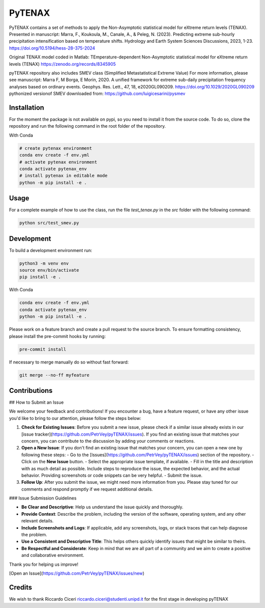 =================
PyTENAX
=================

PyTENAX contains a set of methods to apply the Non-Asymptotic statistical model for eXtreme
return levels (TENAX).
Presented in manuscript:
Marra, F., Koukoula, M., Canale, A., & Peleg, N. (2023). Predicting extreme sub-hourly precipitation intensification based on temperature shifts. Hydrology and Earth System Sciences Discussions, 2023, 1-23.
https://doi.org/10.5194/hess-28-375-2024

Original TENAX model coded in Matlab:
TEmperature-dependent Non-Asymptotic statistical model for eXtreme return levels (TENAX)
https://zenodo.org/records/8345905


pyTENAX repository also includes SMEV class (Simplified Metastatistical Extreme Value)
For more information, please see manuscript:
Marra F, M Borga, E Morin, 2020. A unified framework for extreme sub-daily precipitation frequency analyses based on ordinary events. Geophys. Res. Lett., 47, 18, e2020GL090209. https://doi.org/10.1029/2020GL090209 
pythonized versionof SMEV downloaded from:
https://github.com/luigicesarini/pysmev

Installation
------------
For the moment the package is not available on pypi, so you need to install it from the source code.
To do so, clone the repository and run the following command in the root folder of the repository.
  
With Conda 

.. code-block:: bash

    # create pytenax environment
    conda env create -f env.yml
    # activate pytenax environment
    conda activate pytenax_env
    # install pytenax in editable mode
    python -m pip install -e .

Usage
-----
.. !! TO COMPLETE !!

.. The class contains the following methods:

.. !! TO COMPLETE !!

.. The following is an example of how to use the class:

.. .. code-block:: python

..     #TODO

For a complete example of how to use the class, run the file `test_tenax.py` in the `src` folder with the following command:

.. code-block:: python

    python src/test_smev.py

Development
-----------
To build a development environment run:

.. code-block:: bash

    python3 -m venv env 
    source env/bin/activate 
    pip install -e .

With Conda 

.. code-block:: bash

    conda env create -f env.yml
    conda activate pytenax_env
    python -m pip install -e .

.. Rebuild is done by setup.py inside of new branch.
.. .. code-block:: python
..     setup.py sdist bdist_wheel

Please work on a feature branch and create a pull request to the source branch.
To ensure formatting consistency, please install the pre-commit hooks by running:

.. code-block:: bash

    pre-commit install

If necessary to merge manually do so without fast forward:

.. code-block:: bash

    git merge --no-ff myfeature

Contributions
-------------

## How to Submit an Issue

We welcome your feedback and contributions! If you encounter a bug, have a feature request, or have any other issue you'd like to bring to our attention, please follow the steps below:

1. **Check for Existing Issues**: Before you submit a new issue, please check if a similar issue already exists in our [issue tracker](https://github.com/PetrVey/pyTENAX/issues). If you find an existing issue that matches your concern, you can contribute to the discussion by adding your comments or reactions.

2. **Open a New Issue**: If you don't find an existing issue that matches your concern, you can open a new one by following these steps:
   - Go to the [Issues](https://github.com/PetrVey/pyTENAX/issues) section of the repository.
   - Click on the **New Issue** button.
   - Select the appropriate issue template, if available.
   - Fill in the title and description with as much detail as possible. Include steps to reproduce the issue, the expected behavior, and the actual behavior. Providing screenshots or code snippets can be very helpful.
   - Submit the issue.

3. **Follow Up**: After you submit the issue, we might need more information from you. Please stay tuned for our comments and respond promptly if we request additional details.

### Issue Submission Guidelines

- **Be Clear and Descriptive**: Help us understand the issue quickly and thoroughly.
- **Provide Context**: Describe the problem, including the version of the software, operating system, and any other relevant details.
- **Include Screenshots and Logs**: If applicable, add any screenshots, logs, or stack traces that can help diagnose the problem.
- **Use a Consistent and Descriptive Title**: This helps others quickly identify issues that might be similar to theirs.
- **Be Respectful and Considerate**: Keep in mind that we are all part of a community and we aim to create a positive and collaborative environment.

Thank you for helping us improve!

[Open an Issue](https://github.com/PetrVey/pyTENAX/issues/new)


Credits
-------
We wish to thank Riccardo Ciceri riccardo.ciceri@studenti.unipd.it for the first stage in developing pyTENAX 